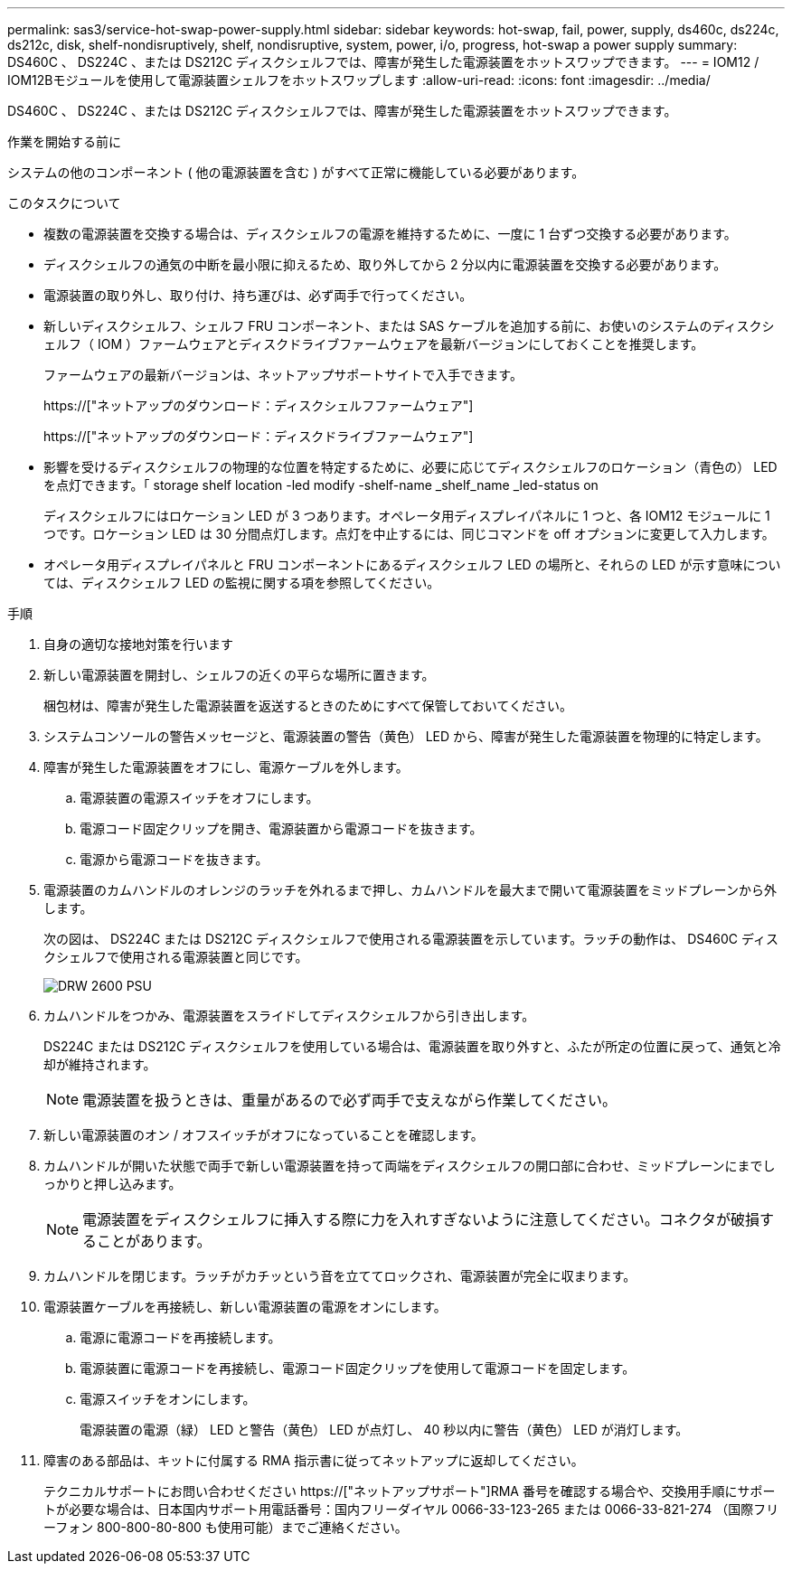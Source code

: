 ---
permalink: sas3/service-hot-swap-power-supply.html 
sidebar: sidebar 
keywords: hot-swap, fail, power, supply, ds460c, ds224c, ds212c, disk, shelf-nondisruptively, shelf, nondisruptive, system, power, i/o, progress, hot-swap a power supply 
summary: DS460C 、 DS224C 、または DS212C ディスクシェルフでは、障害が発生した電源装置をホットスワップできます。 
---
= IOM12 / IOM12Bモジュールを使用して電源装置シェルフをホットスワップします
:allow-uri-read: 
:icons: font
:imagesdir: ../media/


[role="lead"]
DS460C 、 DS224C 、または DS212C ディスクシェルフでは、障害が発生した電源装置をホットスワップできます。

.作業を開始する前に
システムの他のコンポーネント ( 他の電源装置を含む ) がすべて正常に機能している必要があります。

.このタスクについて
* 複数の電源装置を交換する場合は、ディスクシェルフの電源を維持するために、一度に 1 台ずつ交換する必要があります。
* ディスクシェルフの通気の中断を最小限に抑えるため、取り外してから 2 分以内に電源装置を交換する必要があります。
* 電源装置の取り外し、取り付け、持ち運びは、必ず両手で行ってください。
* 新しいディスクシェルフ、シェルフ FRU コンポーネント、または SAS ケーブルを追加する前に、お使いのシステムのディスクシェルフ（ IOM ）ファームウェアとディスクドライブファームウェアを最新バージョンにしておくことを推奨します。
+
ファームウェアの最新バージョンは、ネットアップサポートサイトで入手できます。

+
https://["ネットアップのダウンロード：ディスクシェルフファームウェア"]

+
https://["ネットアップのダウンロード：ディスクドライブファームウェア"]

* 影響を受けるディスクシェルフの物理的な位置を特定するために、必要に応じてディスクシェルフのロケーション（青色の） LED を点灯できます。「 storage shelf location -led modify -shelf-name _shelf_name _led-status on
+
ディスクシェルフにはロケーション LED が 3 つあります。オペレータ用ディスプレイパネルに 1 つと、各 IOM12 モジュールに 1 つです。ロケーション LED は 30 分間点灯します。点灯を中止するには、同じコマンドを off オプションに変更して入力します。

* オペレータ用ディスプレイパネルと FRU コンポーネントにあるディスクシェルフ LED の場所と、それらの LED が示す意味については、ディスクシェルフ LED の監視に関する項を参照してください。


.手順
. 自身の適切な接地対策を行います
. 新しい電源装置を開封し、シェルフの近くの平らな場所に置きます。
+
梱包材は、障害が発生した電源装置を返送するときのためにすべて保管しておいてください。

. システムコンソールの警告メッセージと、電源装置の警告（黄色） LED から、障害が発生した電源装置を物理的に特定します。
. 障害が発生した電源装置をオフにし、電源ケーブルを外します。
+
.. 電源装置の電源スイッチをオフにします。
.. 電源コード固定クリップを開き、電源装置から電源コードを抜きます。
.. 電源から電源コードを抜きます。


. 電源装置のカムハンドルのオレンジのラッチを外れるまで押し、カムハンドルを最大まで開いて電源装置をミッドプレーンから外します。
+
次の図は、 DS224C または DS212C ディスクシェルフで使用される電源装置を示しています。ラッチの動作は、 DS460C ディスクシェルフで使用される電源装置と同じです。

+
image::../media/drw_2600_psu.gif[DRW 2600 PSU]

. カムハンドルをつかみ、電源装置をスライドしてディスクシェルフから引き出します。
+
DS224C または DS212C ディスクシェルフを使用している場合は、電源装置を取り外すと、ふたが所定の位置に戻って、通気と冷却が維持されます。

+

NOTE: 電源装置を扱うときは、重量があるので必ず両手で支えながら作業してください。

. 新しい電源装置のオン / オフスイッチがオフになっていることを確認します。
. カムハンドルが開いた状態で両手で新しい電源装置を持って両端をディスクシェルフの開口部に合わせ、ミッドプレーンにまでしっかりと押し込みます。
+

NOTE: 電源装置をディスクシェルフに挿入する際に力を入れすぎないように注意してください。コネクタが破損することがあります。

. カムハンドルを閉じます。ラッチがカチッという音を立ててロックされ、電源装置が完全に収まります。
. 電源装置ケーブルを再接続し、新しい電源装置の電源をオンにします。
+
.. 電源に電源コードを再接続します。
.. 電源装置に電源コードを再接続し、電源コード固定クリップを使用して電源コードを固定します。
.. 電源スイッチをオンにします。
+
電源装置の電源（緑） LED と警告（黄色） LED が点灯し、 40 秒以内に警告（黄色） LED が消灯します。



. 障害のある部品は、キットに付属する RMA 指示書に従ってネットアップに返却してください。
+
テクニカルサポートにお問い合わせください https://["ネットアップサポート"]RMA 番号を確認する場合や、交換用手順にサポートが必要な場合は、日本国内サポート用電話番号：国内フリーダイヤル 0066-33-123-265 または 0066-33-821-274 （国際フリーフォン 800-800-80-800 も使用可能）までご連絡ください。


